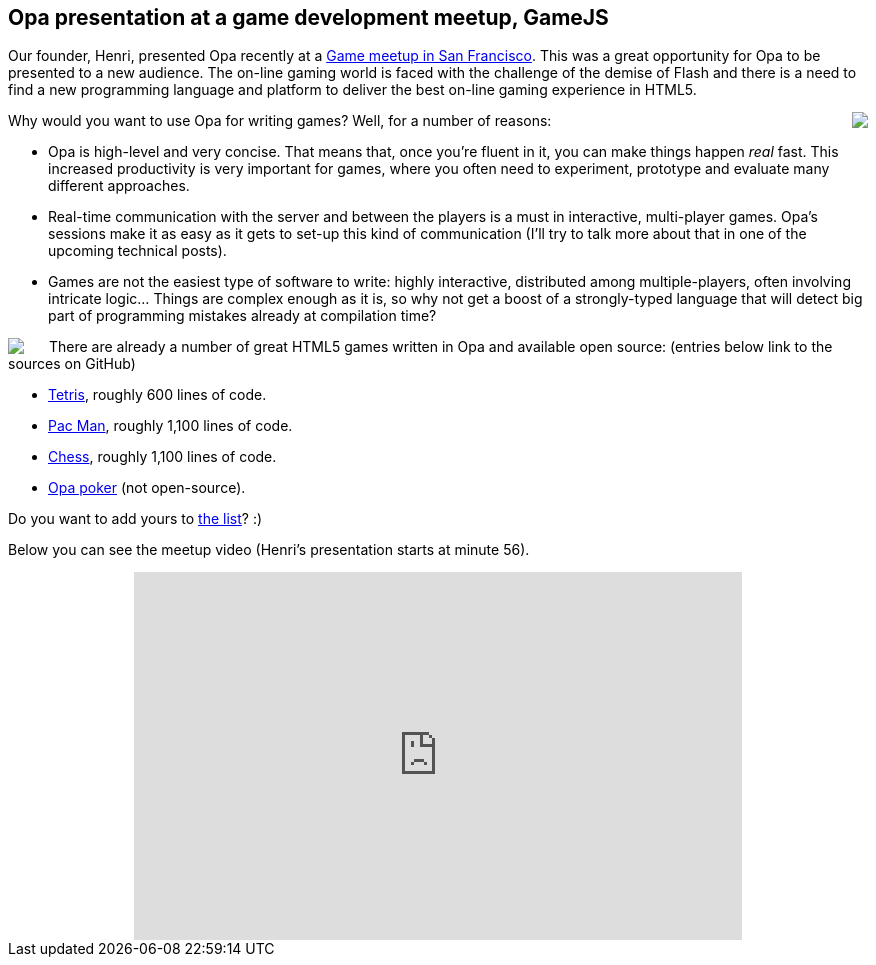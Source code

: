 Opa presentation at a game development meetup, GameJS
-----------------------------------------------------

Our founder, Henri, presented Opa recently at a http://www.meetup.com/gamesjs[Game meetup in San Francisco]. This was a great opportunity for Opa to be presented to a new audience. The on-line gaming world is faced with the challenge of the demise of Flash and there is a need to find a new programming language and platform to deliver the best on-line gaming experience in HTML5.

++++
<img src="img/gamesjs1.jpg" style="float:right; margin-left: 15px" />
++++

Why would you want to use Opa for writing games? Well, for a number of reasons:

- Opa is high-level and very concise. That means that, once you're fluent in it, you can make things happen _real_ fast. This increased productivity is very important for games, where you often need to experiment, prototype and evaluate many different approaches.
- Real-time communication with the server and between the players is a must in interactive, multi-player games. Opa's sessions make it as easy as it gets to set-up this kind of communication (I'll try to talk more about that in one of the upcoming technical posts).
- Games are not the easiest type of software to write: highly interactive, distributed among multiple-players, often involving intricate logic... Things are complex enough as it is, so why not get a boost of a strongly-typed language that will detect big part of programming mistakes already at compilation time?

++++
<img src="img/gamesjs2.jpg" style="float:left; margin-right: 25px" />
++++

There are already a number of great HTML5 games written in Opa and available open source: (entries below link to the sources on GitHub)

- https://github.com/mattgu74/OpaTetris[Tetris], roughly 600 lines of code.
- https://github.com/HenJi/OPAcman[Pac Man], roughly 1,100 lines of code.
- https://github.com/mads379/opa-chess[Chess], roughly 1,100 lines of code.
- http://poker.mlstate.com/[Opa poker] (not open-source).

Do you want to add yours to http://opalang.org/see.xmlt[the list]? :)

Below you can see the meetup video (Henri's presentation starts at minute 56).

++++
<div style="text-align: center">
  <iframe src="http://www.ustream.tv/embed/recorded/20318025" width="608" height="368" scrolling="no" frameborder="0" style="border: 0px none transparent;"></iframe>
</div>
++++
